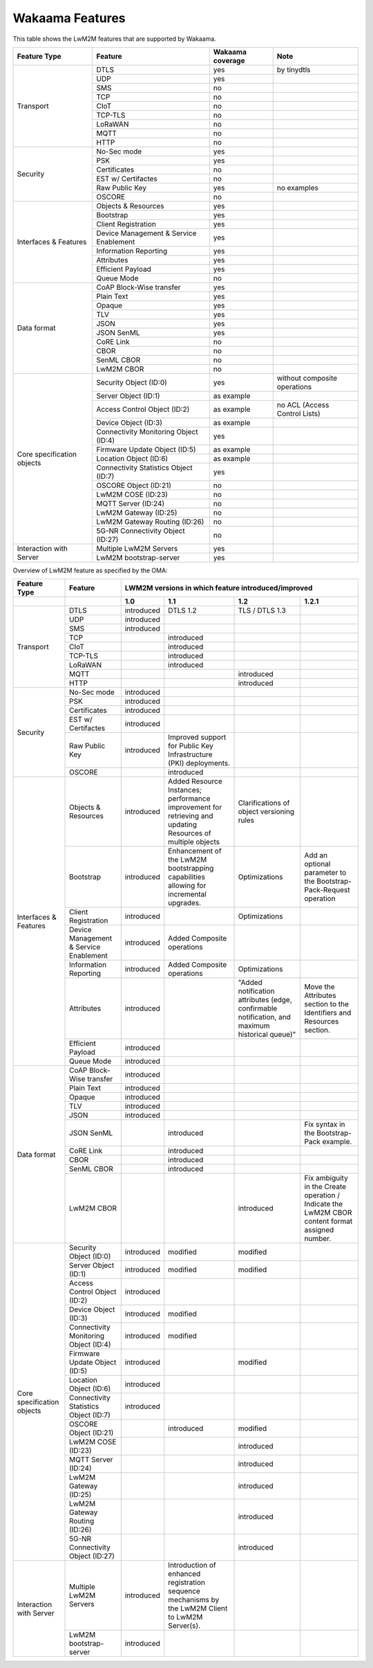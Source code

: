 Wakaama Features
----------------

This table shows the LwM2M features that are supported by Wakaama.

+----------------------------+----------------------------------------+------------------+-------------------------------+
| Feature Type               | Feature                                | Wakaama coverage | Note                          |
+============================+========================================+==================+===============================+
| Transport                  | DTLS                                   | yes              | by tinydtls                   |
|                            +----------------------------------------+------------------+-------------------------------+
|                            | UDP                                    | yes              |                               |
|                            +----------------------------------------+------------------+-------------------------------+
|                            | SMS                                    | no               |                               |
|                            +----------------------------------------+------------------+-------------------------------+
|                            | TCP                                    | no               |                               |
|                            +----------------------------------------+------------------+-------------------------------+
|                            | CIoT                                   | no               |                               |
|                            +----------------------------------------+------------------+-------------------------------+
|                            | TCP-TLS                                | no               |                               |
|                            +----------------------------------------+------------------+-------------------------------+
|                            | LoRaWAN                                | no               |                               |
|                            +----------------------------------------+------------------+-------------------------------+
|                            | MQTT                                   | no               |                               |
|                            +----------------------------------------+------------------+-------------------------------+
|                            | HTTP                                   | no               |                               |
+----------------------------+----------------------------------------+------------------+-------------------------------+
| Security                   | No-Sec mode                            | yes              |                               |
|                            +----------------------------------------+------------------+-------------------------------+
|                            | PSK                                    | yes              |                               |
|                            +----------------------------------------+------------------+-------------------------------+
|                            | Certificates                           | no               |                               |
|                            +----------------------------------------+------------------+-------------------------------+
|                            | EST w/ Certifactes                     | no               |                               |
|                            +----------------------------------------+------------------+-------------------------------+
|                            | Raw Public Key                         | yes              | no examples                   |
|                            +----------------------------------------+------------------+-------------------------------+
|                            | OSCORE                                 | no               |                               |
+----------------------------+----------------------------------------+------------------+-------------------------------+
| Interfaces & Features      | Objects & Resources                    | yes              |                               |
|                            +----------------------------------------+------------------+-------------------------------+
|                            | Bootstrap                              | yes              |                               |
|                            +----------------------------------------+------------------+-------------------------------+
|                            | Client Registration                    | yes              |                               |
|                            +----------------------------------------+------------------+-------------------------------+
|                            | Device Management & Service Enablement | yes              |                               |
|                            +----------------------------------------+------------------+-------------------------------+
|                            | Information Reporting                  | yes              |                               |
|                            +----------------------------------------+------------------+-------------------------------+
|                            | Attributes                             | yes              |                               |
|                            +----------------------------------------+------------------+-------------------------------+
|                            | Efficient Payload                      | yes              |                               |
|                            +----------------------------------------+------------------+-------------------------------+
|                            | Queue Mode                             | no               |                               |
+----------------------------+----------------------------------------+------------------+-------------------------------+
| Data format                | CoAP Block-Wise transfer               | yes              |                               |
|                            +----------------------------------------+------------------+-------------------------------+
|                            | Plain Text                             | yes              |                               |
|                            +----------------------------------------+------------------+-------------------------------+
|                            | Opaque                                 | yes              |                               |
|                            +----------------------------------------+------------------+-------------------------------+
|                            | TLV                                    | yes              |                               |
|                            +----------------------------------------+------------------+-------------------------------+
|                            | JSON                                   | yes              |                               |
|                            +----------------------------------------+------------------+-------------------------------+
|                            | JSON SenML                             | yes              |                               |
|                            +----------------------------------------+------------------+-------------------------------+
|                            | CoRE Link                              | no               |                               |
|                            +----------------------------------------+------------------+-------------------------------+
|                            | CBOR                                   | no               |                               |
|                            +----------------------------------------+------------------+-------------------------------+
|                            | SenML CBOR                             | no               |                               |
|                            +----------------------------------------+------------------+-------------------------------+
|                            | LwM2M CBOR                             | no               |                               |
+----------------------------+----------------------------------------+------------------+-------------------------------+
| Core specification objects | Security Object (ID:0)                 | yes              | without composite operations  |
|                            +----------------------------------------+------------------+-------------------------------+
|                            | Server Object (ID:1)                   | as example       |                               |
|                            +----------------------------------------+------------------+-------------------------------+
|                            | Access Control Object (ID:2)           | as example       | no ACL (Access Control Lists) |
|                            +----------------------------------------+------------------+-------------------------------+
|                            | Device Object (ID:3)                   | as example       |                               |
|                            +----------------------------------------+------------------+-------------------------------+
|                            | Connectivity Monitoring Object (ID:4)  | yes              |                               |
|                            +----------------------------------------+------------------+-------------------------------+
|                            | Firmware Update Object (ID:5)          | as example       |                               |
|                            +----------------------------------------+------------------+-------------------------------+
|                            | Location Object (ID:6)                 | as example       |                               |
|                            +----------------------------------------+------------------+-------------------------------+
|                            | Connectivity Statistics Object (ID:7)  | yes              |                               |
|                            +----------------------------------------+------------------+-------------------------------+
|                            | OSCORE Object (ID:21)                  | no               |                               |
|                            +----------------------------------------+------------------+-------------------------------+
|                            | LwM2M COSE (ID:23)                     | no               |                               |
|                            +----------------------------------------+------------------+-------------------------------+
|                            | MQTT Server (ID:24)                    | no               |                               |
|                            +----------------------------------------+------------------+-------------------------------+
|                            | LwM2M Gateway (ID:25)                  | no               |                               |
|                            +----------------------------------------+------------------+-------------------------------+
|                            | LwM2M Gateway Routing (ID:26)          | no               |                               |
|                            +----------------------------------------+------------------+-------------------------------+
|                            | 5G-NR Connectivity Object (ID:27)      | no               |                               |
+----------------------------+----------------------------------------+------------------+-------------------------------+
| Interaction with Server    | Multiple LwM2M Servers                 | yes              |                               |
|                            +----------------------------------------+------------------+-------------------------------+
|                            | LwM2M bootstrap-server                 | yes              |                               |
+----------------------------+----------------------------------------+------------------+-------------------------------+


Overview of LwM2M feature as specified by the OMA:

+----------------------------+----------------------------------------+-----------------------------------------------------+-------------------------------------------------------------------------------------------------------------+------------------------------------------------------------------------------------------------+-------------------------------------------------------------------------------------------------+
| Feature Type               | Feature                                | LWM2M versions in which feature introduced/improved                                                                                                                                                                                                                                                                                                                  |
+----------------------------+----------------------------------------+-----------------------------------------------------+-------------------------------------------------------------------------------------------------------------+------------------------------------------------------------------------------------------------+-------------------------------------------------------------------------------------------------+
|                            |                                        | 1.0                                                 | 1.1                                                                                                         | 1.2                                                                                            | 1.2.1                                                                                           |
+============================+========================================+=====================================================+=============================================================================================================+================================================================================================+=================================================================================================+
| Transport                  | DTLS                                   | introduced                                          | DTLS 1.2                                                                                                    | TLS / DTLS 1.3                                                                                 |                                                                                                 |
|                            +----------------------------------------+-----------------------------------------------------+-------------------------------------------------------------------------------------------------------------+------------------------------------------------------------------------------------------------+-------------------------------------------------------------------------------------------------+
|                            | UDP                                    | introduced                                          |                                                                                                             |                                                                                                |                                                                                                 |
|                            +----------------------------------------+-----------------------------------------------------+-------------------------------------------------------------------------------------------------------------+------------------------------------------------------------------------------------------------+-------------------------------------------------------------------------------------------------+
|                            | SMS                                    | introduced                                          |                                                                                                             |                                                                                                |                                                                                                 |
|                            +----------------------------------------+-----------------------------------------------------+-------------------------------------------------------------------------------------------------------------+------------------------------------------------------------------------------------------------+-------------------------------------------------------------------------------------------------+
|                            | TCP                                    |                                                     | introduced                                                                                                  |                                                                                                |                                                                                                 |
|                            +----------------------------------------+-----------------------------------------------------+-------------------------------------------------------------------------------------------------------------+------------------------------------------------------------------------------------------------+-------------------------------------------------------------------------------------------------+
|                            | CIoT                                   |                                                     | introduced                                                                                                  |                                                                                                |                                                                                                 |
|                            +----------------------------------------+-----------------------------------------------------+-------------------------------------------------------------------------------------------------------------+------------------------------------------------------------------------------------------------+-------------------------------------------------------------------------------------------------+
|                            | TCP-TLS                                |                                                     | introduced                                                                                                  |                                                                                                |                                                                                                 |
|                            +----------------------------------------+-----------------------------------------------------+-------------------------------------------------------------------------------------------------------------+------------------------------------------------------------------------------------------------+-------------------------------------------------------------------------------------------------+
|                            | LoRaWAN                                |                                                     | introduced                                                                                                  |                                                                                                |                                                                                                 |
|                            +----------------------------------------+-----------------------------------------------------+-------------------------------------------------------------------------------------------------------------+------------------------------------------------------------------------------------------------+-------------------------------------------------------------------------------------------------+
|                            | MQTT                                   |                                                     |                                                                                                             | introduced                                                                                     |                                                                                                 |
|                            +----------------------------------------+-----------------------------------------------------+-------------------------------------------------------------------------------------------------------------+------------------------------------------------------------------------------------------------+-------------------------------------------------------------------------------------------------+
|                            | HTTP                                   |                                                     |                                                                                                             | introduced                                                                                     |                                                                                                 |
+----------------------------+----------------------------------------+-----------------------------------------------------+-------------------------------------------------------------------------------------------------------------+------------------------------------------------------------------------------------------------+-------------------------------------------------------------------------------------------------+
| Security                   | No-Sec mode                            | introduced                                          |                                                                                                             |                                                                                                |                                                                                                 |
|                            +----------------------------------------+-----------------------------------------------------+-------------------------------------------------------------------------------------------------------------+------------------------------------------------------------------------------------------------+-------------------------------------------------------------------------------------------------+
|                            | PSK                                    | introduced                                          |                                                                                                             |                                                                                                |                                                                                                 |
|                            +----------------------------------------+-----------------------------------------------------+-------------------------------------------------------------------------------------------------------------+------------------------------------------------------------------------------------------------+-------------------------------------------------------------------------------------------------+
|                            | Certificates                           | introduced                                          |                                                                                                             |                                                                                                |                                                                                                 |
|                            +----------------------------------------+-----------------------------------------------------+-------------------------------------------------------------------------------------------------------------+------------------------------------------------------------------------------------------------+-------------------------------------------------------------------------------------------------+
|                            | EST w/ Certifactes                     | introduced                                          |                                                                                                             |                                                                                                |                                                                                                 |
|                            +----------------------------------------+-----------------------------------------------------+-------------------------------------------------------------------------------------------------------------+------------------------------------------------------------------------------------------------+-------------------------------------------------------------------------------------------------+
|                            | Raw Public Key                         | introduced                                          | Improved support for Public Key Infrastructure (PKI) deployments.                                           |                                                                                                |                                                                                                 |
|                            +----------------------------------------+-----------------------------------------------------+-------------------------------------------------------------------------------------------------------------+------------------------------------------------------------------------------------------------+-------------------------------------------------------------------------------------------------+
|                            | OSCORE                                 |                                                     | introduced                                                                                                  |                                                                                                |                                                                                                 |
+----------------------------+----------------------------------------+-----------------------------------------------------+-------------------------------------------------------------------------------------------------------------+------------------------------------------------------------------------------------------------+-------------------------------------------------------------------------------------------------+
| Interfaces & Features      | Objects & Resources                    | introduced                                          | Added Resource Instances; performance improvement for retrieving and updating Resources of multiple objects | Clarifications of object versioning rules                                                      |                                                                                                 |
|                            +----------------------------------------+-----------------------------------------------------+-------------------------------------------------------------------------------------------------------------+------------------------------------------------------------------------------------------------+-------------------------------------------------------------------------------------------------+
|                            | Bootstrap                              | introduced                                          | Enhancement of the LwM2M bootstrapping capabilities allowing for incremental upgrades.                      | Optimizations                                                                                  | Add an optional parameter to the Bootstrap-Pack-Request operation                               |
|                            +----------------------------------------+-----------------------------------------------------+-------------------------------------------------------------------------------------------------------------+------------------------------------------------------------------------------------------------+-------------------------------------------------------------------------------------------------+
|                            | Client Registration                    | introduced                                          |                                                                                                             | Optimizations                                                                                  |                                                                                                 |
|                            +----------------------------------------+-----------------------------------------------------+-------------------------------------------------------------------------------------------------------------+------------------------------------------------------------------------------------------------+-------------------------------------------------------------------------------------------------+
|                            | Device Management & Service Enablement | introduced                                          | Added Composite operations                                                                                  |                                                                                                |                                                                                                 |
|                            +----------------------------------------+-----------------------------------------------------+-------------------------------------------------------------------------------------------------------------+------------------------------------------------------------------------------------------------+-------------------------------------------------------------------------------------------------+
|                            | Information Reporting                  | introduced                                          | Added Composite operations                                                                                  | Optimizations                                                                                  |                                                                                                 |
|                            +----------------------------------------+-----------------------------------------------------+-------------------------------------------------------------------------------------------------------------+------------------------------------------------------------------------------------------------+-------------------------------------------------------------------------------------------------+
|                            | Attributes                             | introduced                                          |                                                                                                             | "Added notification attributes (edge, confirmable notification, and maximum historical queue)" | Move the Attributes section to the Identifiers and Resources section.                           |
|                            +----------------------------------------+-----------------------------------------------------+-------------------------------------------------------------------------------------------------------------+------------------------------------------------------------------------------------------------+-------------------------------------------------------------------------------------------------+
|                            | Efficient Payload                      | introduced                                          |                                                                                                             |                                                                                                |                                                                                                 |
|                            +----------------------------------------+-----------------------------------------------------+-------------------------------------------------------------------------------------------------------------+------------------------------------------------------------------------------------------------+-------------------------------------------------------------------------------------------------+
|                            | Queue Mode                             | introduced                                          |                                                                                                             |                                                                                                |                                                                                                 |
+----------------------------+----------------------------------------+-----------------------------------------------------+-------------------------------------------------------------------------------------------------------------+------------------------------------------------------------------------------------------------+-------------------------------------------------------------------------------------------------+
| Data format                | CoAP Block-Wise transfer               | introduced                                          |                                                                                                             |                                                                                                |                                                                                                 |
|                            +----------------------------------------+-----------------------------------------------------+-------------------------------------------------------------------------------------------------------------+------------------------------------------------------------------------------------------------+-------------------------------------------------------------------------------------------------+
|                            | Plain Text                             | introduced                                          |                                                                                                             |                                                                                                |                                                                                                 |
|                            +----------------------------------------+-----------------------------------------------------+-------------------------------------------------------------------------------------------------------------+------------------------------------------------------------------------------------------------+-------------------------------------------------------------------------------------------------+
|                            | Opaque                                 | introduced                                          |                                                                                                             |                                                                                                |                                                                                                 |
|                            +----------------------------------------+-----------------------------------------------------+-------------------------------------------------------------------------------------------------------------+------------------------------------------------------------------------------------------------+-------------------------------------------------------------------------------------------------+
|                            | TLV                                    | introduced                                          |                                                                                                             |                                                                                                |                                                                                                 |
|                            +----------------------------------------+-----------------------------------------------------+-------------------------------------------------------------------------------------------------------------+------------------------------------------------------------------------------------------------+-------------------------------------------------------------------------------------------------+
|                            | JSON                                   | introduced                                          |                                                                                                             |                                                                                                |                                                                                                 |
|                            +----------------------------------------+-----------------------------------------------------+-------------------------------------------------------------------------------------------------------------+------------------------------------------------------------------------------------------------+-------------------------------------------------------------------------------------------------+
|                            | JSON SenML                             |                                                     | introduced                                                                                                  |                                                                                                | Fix syntax in the Bootstrap-Pack example.                                                       |
|                            +----------------------------------------+-----------------------------------------------------+-------------------------------------------------------------------------------------------------------------+------------------------------------------------------------------------------------------------+-------------------------------------------------------------------------------------------------+
|                            | CoRE Link                              |                                                     | introduced                                                                                                  |                                                                                                |                                                                                                 |
|                            +----------------------------------------+-----------------------------------------------------+-------------------------------------------------------------------------------------------------------------+------------------------------------------------------------------------------------------------+-------------------------------------------------------------------------------------------------+
|                            | CBOR                                   |                                                     | introduced                                                                                                  |                                                                                                |                                                                                                 |
|                            +----------------------------------------+-----------------------------------------------------+-------------------------------------------------------------------------------------------------------------+------------------------------------------------------------------------------------------------+-------------------------------------------------------------------------------------------------+
|                            | SenML CBOR                             |                                                     | introduced                                                                                                  |                                                                                                |                                                                                                 |
|                            +----------------------------------------+-----------------------------------------------------+-------------------------------------------------------------------------------------------------------------+------------------------------------------------------------------------------------------------+-------------------------------------------------------------------------------------------------+
|                            | LwM2M CBOR                             |                                                     |                                                                                                             | introduced                                                                                     | Fix ambiguity in the Create operation / Indicate the LwM2M CBOR content format assigned number. |
+----------------------------+----------------------------------------+-----------------------------------------------------+-------------------------------------------------------------------------------------------------------------+------------------------------------------------------------------------------------------------+-------------------------------------------------------------------------------------------------+
| Core specification objects | Security Object (ID:0)                 | introduced                                          | modified                                                                                                    | modified                                                                                       |                                                                                                 |
|                            +----------------------------------------+-----------------------------------------------------+-------------------------------------------------------------------------------------------------------------+------------------------------------------------------------------------------------------------+-------------------------------------------------------------------------------------------------+
|                            | Server Object (ID:1)                   | introduced                                          | modified                                                                                                    | modified                                                                                       |                                                                                                 |
|                            +----------------------------------------+-----------------------------------------------------+-------------------------------------------------------------------------------------------------------------+------------------------------------------------------------------------------------------------+-------------------------------------------------------------------------------------------------+
|                            | Access Control Object (ID:2)           | introduced                                          |                                                                                                             |                                                                                                |                                                                                                 |
|                            +----------------------------------------+-----------------------------------------------------+-------------------------------------------------------------------------------------------------------------+------------------------------------------------------------------------------------------------+-------------------------------------------------------------------------------------------------+
|                            | Device Object (ID:3)                   | introduced                                          | modified                                                                                                    |                                                                                                |                                                                                                 |
|                            +----------------------------------------+-----------------------------------------------------+-------------------------------------------------------------------------------------------------------------+------------------------------------------------------------------------------------------------+-------------------------------------------------------------------------------------------------+
|                            | Connectivity Monitoring Object (ID:4)  | introduced                                          | modified                                                                                                    |                                                                                                |                                                                                                 |
|                            +----------------------------------------+-----------------------------------------------------+-------------------------------------------------------------------------------------------------------------+------------------------------------------------------------------------------------------------+-------------------------------------------------------------------------------------------------+
|                            | Firmware Update Object (ID:5)          | introduced                                          |                                                                                                             | modified                                                                                       |                                                                                                 |
|                            +----------------------------------------+-----------------------------------------------------+-------------------------------------------------------------------------------------------------------------+------------------------------------------------------------------------------------------------+-------------------------------------------------------------------------------------------------+
|                            | Location Object (ID:6)                 | introduced                                          |                                                                                                             |                                                                                                |                                                                                                 |
|                            +----------------------------------------+-----------------------------------------------------+-------------------------------------------------------------------------------------------------------------+------------------------------------------------------------------------------------------------+-------------------------------------------------------------------------------------------------+
|                            | Connectivity Statistics Object (ID:7)  | introduced                                          |                                                                                                             |                                                                                                |                                                                                                 |
|                            +----------------------------------------+-----------------------------------------------------+-------------------------------------------------------------------------------------------------------------+------------------------------------------------------------------------------------------------+-------------------------------------------------------------------------------------------------+
|                            | OSCORE Object (ID:21)                  |                                                     | introduced                                                                                                  | modified                                                                                       |                                                                                                 |
|                            +----------------------------------------+-----------------------------------------------------+-------------------------------------------------------------------------------------------------------------+------------------------------------------------------------------------------------------------+-------------------------------------------------------------------------------------------------+
|                            | LwM2M COSE (ID:23)                     |                                                     |                                                                                                             | introduced                                                                                     |                                                                                                 |
|                            +----------------------------------------+-----------------------------------------------------+-------------------------------------------------------------------------------------------------------------+------------------------------------------------------------------------------------------------+-------------------------------------------------------------------------------------------------+
|                            | MQTT Server (ID:24)                    |                                                     |                                                                                                             | introduced                                                                                     |                                                                                                 |
|                            +----------------------------------------+-----------------------------------------------------+-------------------------------------------------------------------------------------------------------------+------------------------------------------------------------------------------------------------+-------------------------------------------------------------------------------------------------+
|                            | LwM2M Gateway (ID:25)                  |                                                     |                                                                                                             | introduced                                                                                     |                                                                                                 |
|                            +----------------------------------------+-----------------------------------------------------+-------------------------------------------------------------------------------------------------------------+------------------------------------------------------------------------------------------------+-------------------------------------------------------------------------------------------------+
|                            | LwM2M Gateway Routing (ID:26)          |                                                     |                                                                                                             | introduced                                                                                     |                                                                                                 |
|                            +----------------------------------------+-----------------------------------------------------+-------------------------------------------------------------------------------------------------------------+------------------------------------------------------------------------------------------------+-------------------------------------------------------------------------------------------------+
|                            | 5G-NR Connectivity Object (ID:27)      |                                                     |                                                                                                             | introduced                                                                                     |                                                                                                 |
+----------------------------+----------------------------------------+-----------------------------------------------------+-------------------------------------------------------------------------------------------------------------+------------------------------------------------------------------------------------------------+-------------------------------------------------------------------------------------------------+
| Interaction with Server    | Multiple LwM2M Servers                 | introduced                                          | Introduction of enhanced registration sequence mechanisms by the LwM2M Client to LwM2M Server(s).           |                                                                                                |                                                                                                 |
|                            +----------------------------------------+-----------------------------------------------------+-------------------------------------------------------------------------------------------------------------+------------------------------------------------------------------------------------------------+-------------------------------------------------------------------------------------------------+
|                            | LwM2M bootstrap-server                 | introduced                                          |                                                                                                             |                                                                                                |                                                                                                 |
+----------------------------+----------------------------------------+-----------------------------------------------------+-------------------------------------------------------------------------------------------------------------+------------------------------------------------------------------------------------------------+-------------------------------------------------------------------------------------------------+
